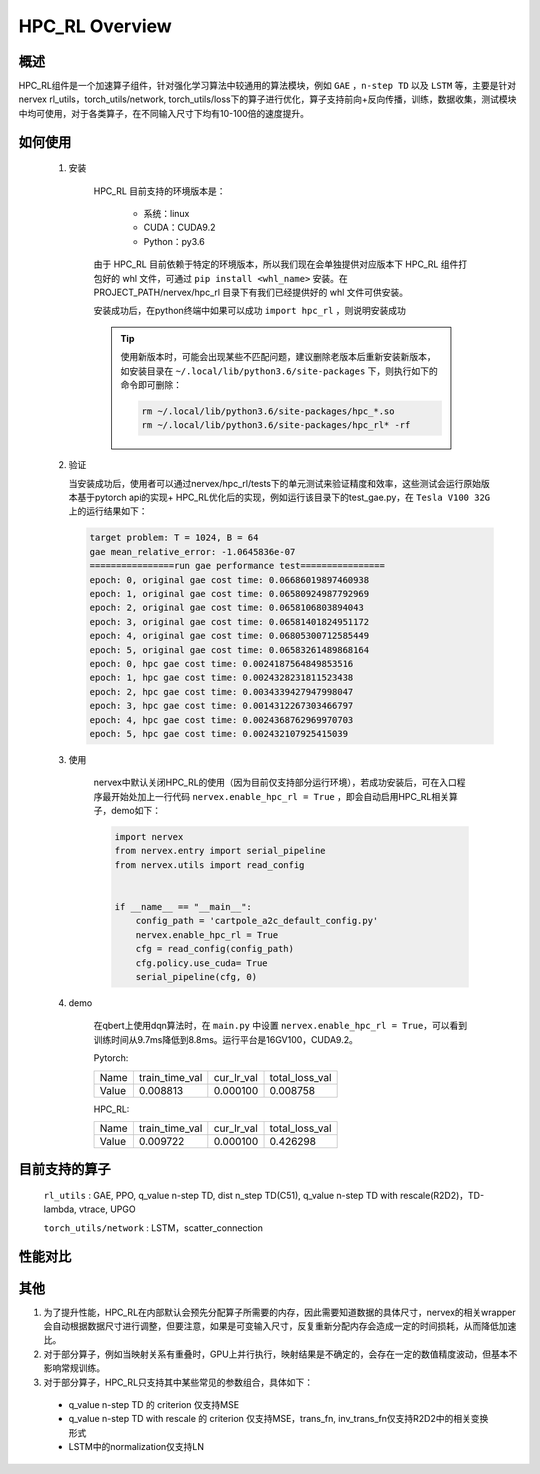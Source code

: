HPC_RL Overview
===================



概述
*****
HPC_RL组件是一个加速算子组件，针对强化学习算法中较通用的算法模块，例如 ``GAE`` ，``n-step TD`` 以及 ``LSTM`` 等，主要是针对nervex rl_utils，torch_utils/network, torch_utils/loss下的算子进行优化，算子支持前向+反向传播，训练，数据收集，测试模块中均可使用，对于各类算子，在不同输入尺寸下均有10-100倍的速度提升。

如何使用
*********
    1. 安装

        HPC_RL 目前支持的环境版本是：
          
          - 系统：linux
          - CUDA：CUDA9.2
          - Python：py3.6

        由于 HPC_RL 目前依赖于特定的环境版本，所以我们现在会单独提供对应版本下 HPC_RL 组件打包好的 whl 文件，可通过 ``pip install <whl_name>`` 安装。在 PROJECT_PATH/nervex/hpc_rl 目录下有我们已经提供好的 whl 文件可供安装。

        安装成功后，在python终端中如果可以成功 ``import hpc_rl`` ，则说明安装成功

        .. tip::

            使用新版本时，可能会出现某些不匹配问题，建议删除老版本后重新安装新版本，如安装目录在 ``~/.local/lib/python3.6/site-packages`` 下，则执行如下的命令即可删除：

            .. code:: bash

                rm ~/.local/lib/python3.6/site-packages/hpc_*.so
                rm ~/.local/lib/python3.6/site-packages/hpc_rl* -rf
    2. 验证

       当安装成功后，使用者可以通过nervex/hpc_rl/tests下的单元测试来验证精度和效率，这些测试会运行原始版本基于pytorch api的实现+ HPC_RL优化后的实现，例如运行该目录下的test_gae.py，在 ``Tesla V100 32G`` 上的运行结果如下：

       .. code:: bash

            target problem: T = 1024, B = 64
            gae mean_relative_error: -1.0645836e-07
            ================run gae performance test================
            epoch: 0, original gae cost time: 0.06686019897460938
            epoch: 1, original gae cost time: 0.06580924987792969
            epoch: 2, original gae cost time: 0.0658106803894043
            epoch: 3, original gae cost time: 0.06581401824951172
            epoch: 4, original gae cost time: 0.06805300712585449
            epoch: 5, original gae cost time: 0.06583261489868164
            epoch: 0, hpc gae cost time: 0.0024187564849853516
            epoch: 1, hpc gae cost time: 0.0024328231811523438
            epoch: 2, hpc gae cost time: 0.0034339427947998047
            epoch: 3, hpc gae cost time: 0.0014312267303466797
            epoch: 4, hpc gae cost time: 0.0024368762969970703
            epoch: 5, hpc gae cost time: 0.002432107925415039

    3. 使用

        nervex中默认关闭HPC_RL的使用（因为目前仅支持部分运行环境），若成功安装后，可在入口程序最开始处加上一行代码 ``nervex.enable_hpc_rl = True`` ，即会自动启用HPC_RL相关算子，demo如下：

        .. code:: python

            import nervex
            from nervex.entry import serial_pipeline
            from nervex.utils import read_config


            if __name__ == "__main__":
                config_path = 'cartpole_a2c_default_config.py'
                nervex.enable_hpc_rl = True
                cfg = read_config(config_path)
                cfg.policy.use_cuda= True
                serial_pipeline(cfg, 0)

    4. demo

        在qbert上使用dqn算法时，在 ``main.py`` 中设置 ``nervex.enable_hpc_rl = True``，可以看到训练时间从9.7ms降低到8.8ms。运行平台是16GV100，CUDA9.2。

        Pytorch:

        +-------+----------------+------------+----------------+
        | Name  | train_time_val | cur_lr_val | total_loss_val |
        +-------+----------------+------------+----------------+
        | Value | 0.008813       | 0.000100   | 0.008758       |
        +-------+----------------+------------+----------------+

        HPC_RL:
        
        +-------+----------------+------------+----------------+
        | Name  | train_time_val | cur_lr_val | total_loss_val |
        +-------+----------------+------------+----------------+
        | Value | 0.009722       | 0.000100   | 0.426298       |
        +-------+----------------+------------+----------------+


目前支持的算子
****************
   ``rl_utils`` : GAE, PPO, q_value n-step TD, dist n_step TD(C51), q_value n-step TD with rescale(R2D2)，TD-lambda, vtrace, UPGO

   ``torch_utils/network`` : LSTM，scatter_connection

性能对比
********

+------------------------+-----------------+------------------+-----------------+-----------------+
|         算子名         |     数据维度    |     测试环境     |     pytorch     |      HPC_RL     |
+========================+=================+==================+=================+=================+
|       TD-lambda        |    T=16, B=16   | 32GV100, CUDA9.2 |      900us      |       95us      |
+------------------------+-----------------+------------------+-----------------+-----------------+
|       TD-lambda        |    T=256, B=64  | 32GV100, CUDA9.2 |      13.1ms     |      105us      |
+------------------------+-----------------+------------------+-----------------+-----------------+
|       TD-lambda        |    T=256, B=512 | 32GV100, CUDA9.2 |      18.8ms     |      130us      |
+------------------------+-----------------+------------------+-----------------+-----------------+
|       TD-lambda        |    T=256, B=512 | 32GV100, CUDA9.2 |      18.8ms     |      130us      |
+------------------------+-----------------+------------------+-----------------+-----------------+
| dntd  |  T=16, B=128, N=128  | 32GV100, CUDA10.1 |  2000us  |  424us   | 
+------------------------+-----------------+------------------+-----------------+-----------------+
| dntd  |  T=128, B=16, N=128  | 32GV100, CUDA10.1 | 5860us   |  420us   | 
+------------------------+-----------------+------------------+-----------------+-----------------+
| dntd  |  T=128, B=128, N=16  | 32GV100, CUDA10.1 | 5930us   |  422us   | 
+------------------------+-----------------+------------------+-----------------+-----------------+
| dntd  |  T=128, B=128, N=128  | 32GV100, CUDA10.1 |  5890us   |  420us  | 
+------------------------+-----------------+------------------+-----------------+-----------------+
| dntd  |  T=512, B=128, N=128  | 32GV100, CUDA10.1 |  19120us   | 423us  | 
+------------------------+-----------------+------------------+-----------------+-----------------+
| dntd  |  T=128, B=128, N=512  | 32GV100, CUDA10.1 |  5940us    | 463us  | 
+------------------------+-----------------+------------------+-----------------+-----------------+
| gae  |  T=16, B=16  | 32GV100, CUDA10.1 | 1110us   |  36us  | 
+------------------------+-----------------+------------------+-----------------+-----------------+
| gae  |  T=16, B=64  | 32GV100, CUDA10.1 | 1150us   |  36us   | 
+------------------------+-----------------+------------------+-----------------+-----------------+
| gae  | T=256, B=64  | 32GV100, CUDA10.1 |  15510us   | 82us   | 
+------------------------+-----------------+------------------+-----------------+-----------------+
| gae  | T=256, B=256  | 32GV100, CUDA10.1 |  15730us   | 83us  | 
+------------------------+-----------------+------------------+-----------------+-----------------+
| gae  | T=1024, B=16   | 32GV100, CUDA10.1 | 62810us   | 235us  | 
+------------------------+-----------------+------------------+-----------------+-----------------+
| gae  | T=1024, B=64  | 32GV100, CUDA10.1 | 65850us   | 240us  | 
+------------------------+-----------------+------------------+-----------------+-----------------+
| lstm  |  seq_len=16, B=4  | 32GV100, CUDA10.1 |  50969us   | 8311us  | 
+------------------------+-----------------+------------------+-----------------+-----------------+
| lstm  |  seq_len=64, B=4  | 32GV100, CUDA10.1 |  204976us   |  29383us  | 
+------------------------+-----------------+------------------+-----------------+-----------------+
| lstm  |  seq_len=64, B=16  | 32GV100, CUDA10.1 | 204073us   |  25769 us | 
+------------------------+-----------------+------------------+-----------------+-----------------+
| lstm  |  seq_len=256, B=4   | 32GV100, CUDA10.1 | 845367us   |  113733us   | 
+------------------------+-----------------+------------------+-----------------+-----------------+
| lstm  |  seq_len=256, B=16  | 32GV100, CUDA10.1 |  861429us   |  98873us  | 
+------------------------+-----------------+------------------+-----------------+-----------------+
| ppo  | B=16, N=16  | 32GV100, CUDA10.1 | 2037us   |  388us  | 
+------------------------+-----------------+------------------+-----------------+-----------------+
| ppo  | B=16, N=128  | 32GV100, CUDA10.1 |  2047us   |  389us  | 
+------------------------+-----------------+------------------+-----------------+-----------------+
| ppo  | B=128, N=16   | 32GV100, CUDA10.1 | 2032us   |  389us  | 
+------------------------+-----------------+------------------+-----------------+-----------------+
| ppo  | B=128, N=128  | 32GV100, CUDA10.1 | 2153us   |  394us  | 
+------------------------+-----------------+------------------+-----------------+-----------------+
| ppo  | B=512, N=128  | 32GV100, CUDA10.1 | 2143us   |  393us  | 
+------------------------+-----------------+------------------+-----------------+-----------------+
| ppo  | B=512, N=512  | 32GV100, CUDA10.1 | 2047us   |  3898us   | 
+------------------------+-----------------+------------------+-----------------+-----------------+
| qntd  |  T=16, B=128, N=128  | 32GV100, CUDA10.1 | 1248us   |  254us   | 
+------------------------+-----------------+------------------+-----------------+-----------------+
| qntd  |  T=128, B=16, N=128  | 32GV100, CUDA10.1 | 5429us   |  261us   | 
+------------------------+-----------------+------------------+-----------------+-----------------+
| qntd  |  T=128, B=128, N=16  | 32GV100, CUDA10.1 | 5214us   |  253us   | 
+------------------------+-----------------+------------------+-----------------+-----------------+
| qntd  |  T=128, B=128, N=128  | 32GV100, CUDA10.1 |  5179us   |  257us   | 
+------------------------+-----------------+------------------+-----------------+-----------------+
| qntd  |  T=512, B=128, N=128  | 32GV100, CUDA10.1 |  18355us   | 254us   | 
+------------------------+-----------------+------------------+-----------------+-----------------+
| qntd  |  T=128, B=128, N=512  | 32GV100, CUDA10.1 |  5198us   |  254us   | 
+------------------------+-----------------+------------------+-----------------+-----------------+
| qntd_rescale  |  T=16, B=128, N=128   | 32GV100, CUDA10.1| 1655us   |  266us   | 
+------------------------+-----------------+------------------+-----------------+-----------------+
| qntd_rescale  |  T=128, B=16, N=128  | 32GV100, CUDA10.1 | 5652us   |  264us   | 
+------------------------+-----------------+------------------+-----------------+-----------------+
| qntd_rescale  |  T=128, B=128, N=16   | 32GV100, CUDA10.1| 5653us   |  265us   | 
+------------------------+-----------------+------------------+-----------------+-----------------+
| qntd_rescale  |  T=128, B=128, N=128  | 32GV100, CUDA10.1 |  5653us   |  265us   | 
+------------------------+-----------------+------------------+-----------------+-----------------+
| qntd_rescale  |  T=512, B=128, N=128  | 32GV100, CUDA10.1 |  19286us   | 264us   | 
+------------------------+-----------------+------------------+-----------------+-----------------+
| qntd_rescale  |  T=128, B=128, N=512  | 32GV100, CUDA10.1 |  5677us   |  265us   | 
+------------------------+-----------------+------------------+-----------------+-----------------+
| scatter  | B=16, M=64, N=64  | 32GV100, CUDA10.1 |  559us   | 311us   | 
+------------------------+-----------------+------------------+-----------------+-----------------+
| scatter  | B=64, M=16, N=64  | 32GV100, CUDA10.1 |  561us   | 309us   | 
+------------------------+-----------------+------------------+-----------------+-----------------+
| scatter  | B=64, M=64, N=16  | 32GV100, CUDA10.1 |  567us   | 310us   | 
+------------------------+-----------------+------------------+-----------------+-----------------+
| scatter  | B=64, M=64, N=64  | 32GV100, CUDA10.1 |  571us   | 309us   | 
+------------------------+-----------------+------------------+-----------------+-----------------+
| scatter  | B=256, M=64, N=64  | 32GV100, CUDA10.1 | 852us   | 480us   | 
+------------------------+-----------------+------------------+-----------------+-----------------+
| scatter  | B=256, M=64, N=256  | 32GV100, CUDA10.1 |  2399us   |  1620us   | 
+------------------------+-----------------+------------------+-----------------+-----------------+
| upgo  |  T=16, B=128, N=128  | 32GV100, CUDA10.1 | 2274us   |  247us   | 
+------------------------+-----------------+------------------+-----------------+-----------------+
| upgo  |  T=128, B=16, N=128  | 32GV100, CUDA10.1 | 13350us   | 246us   | 
+------------------------+-----------------+------------------+-----------------+-----------------+
| upgo  |  T=128, B=128, N=16  | 32GV100, CUDA10.1 | 13367us   | 246us   | 
+------------------------+-----------------+------------------+-----------------+-----------------+
| upgo  |  T=128, B=128, N=128  | 32GV100, CUDA10.1 |  13421us   | 269us   | 
+------------------------+-----------------+------------------+-----------------+-----------------+
| upgo  |  T=512, B=128, N=128  | 32GV100, CUDA10.1 |  51923us   | 749us   | 
+------------------------+-----------------+------------------+-----------------+-----------------+
| upgo  |  T=128, B=128, N=512  | 32GV100, CUDA10.1 |  13705us   | 474us   | 
+------------------------+-----------------+------------------+-----------------+-----------------+
| vtrace  |  T=16, B=128, N=128  | 32GV100, CUDA10.1 | 2906us   |  325us   | 
+------------------------+-----------------+------------------+-----------------+-----------------+
| vtrace  |  T=128, B=16, N=128  | 32GV100, CUDA10.1 | 10979us   | 328us   | 
+------------------------+-----------------+------------------+-----------------+-----------------+
| vtrace  |  T=128, B=128, N=16  | 32GV100, CUDA10.1 | 10906us   | 368us   | 
+------------------------+-----------------+------------------+-----------------+-----------------+
| vtrace  |  T=128, B=128, N=128  | 32GV100, CUDA10.1 |  11095us   | 459us   | 
+------------------------+-----------------+------------------+-----------------+-----------------+
| vtrace  |  T=512, B=128, N=128  | 32GV100, CUDA10.1 |  39693us   | 1364us    | 
+------------------------+-----------------+------------------+-----------------+-----------------+
| vtrace  |  T=128, B=128, N=512  | 32GV100, CUDA10.1 |  12230us   | 776us   | 
+------------------------+-----------------+------------------+-----------------+-----------------+

其他
*********

1. 为了提升性能，HPC_RL在内部默认会预先分配算子所需要的内存，因此需要知道数据的具体尺寸，nervex的相关wrapper会自动根据数据尺寸进行调整，但要注意，如果是可变输入尺寸，反复重新分配内存会造成一定的时间损耗，从而降低加速比。
2. 对于部分算子，例如当映射关系有重叠时，GPU上并行执行，映射结果是不确定的，会存在一定的数值精度波动，但基本不影响常规训练。
3. 对于部分算子，HPC_RL只支持其中某些常见的参数组合，具体如下：

  - q_value n-step TD 的 criterion 仅支持MSE
  - q_value n-step TD with rescale 的 criterion 仅支持MSE，trans_fn, inv_trans_fn仅支持R2D2中的相关变换形式
  - LSTM中的normalization仅支持LN
